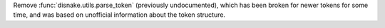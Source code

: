 Remove :func:`disnake.utils.parse_token` (previously undocumented), which has been broken for newer tokens for some time, and was based on unofficial information about the token structure.
